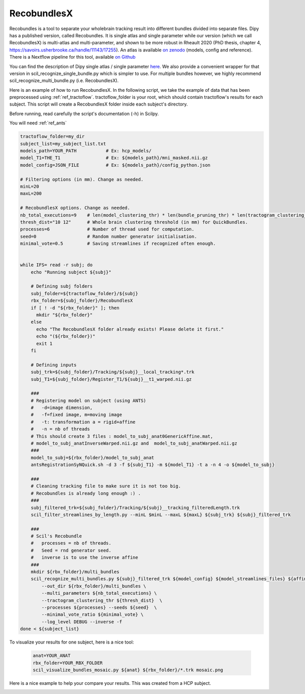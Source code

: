 RecobundlesX
============

Recobundles is a tool to separate your wholebrain tracking result into different bundles divided into separate files. Dipy has a published version, called Recobundles. It is single atlas and single parameter while our version (which we call RecobundlesX) is multi-atlas and multi-parameter, and shown to be more robust in Rheault 2020 (PhD thesis, chapter 4, https://savoirs.usherbrooke.ca/handle/11143/17255).
An atlas is available `on zenodo <https://zenodo.org/record/5165374#.YlcGUXXMKiM/>`_ (models, config and reference).
There is a Nextflow pipeline for this tool, available `on Github <https://github.com/scilus/rbx_flow/>`_


You can find the description of Dipy single atlas / single parameter `here <https://dipy.org/documentation/0.16.0./examples_built/bundle_extraction/>`_.  We also provide a convenient wrapper for that version in scil_recognize_single_bundle.py which is simpler to use. For multiple bundles however, we highly recommend scil_recognize_multi_bundle.py (i.e. RecobundlesX).

Here is an example of how to run RecobundlesX. In the following script, we take the example of data that has been preprocessed using :ref:`ref_tractoflow`. tractoflow_folder is your root, which should contain tractoflow's results for each subject. This script will create a RecobundlesX folder inside each subject's directory.

Before running, read carefully the script's documentation (-h) in Scilpy.

You will need :ref:`ref_ants`

.. code-block:: bash

    tractoflow_folder=my_dir
    subject_list=my_subject_list.txt
    models_path=YOUR_PATH           # Ex: hcp_models/
    model_T1=THE_T1                 # Ex: ${models_path}/mni_masked.nii.gz
    model_config=JSON_FILE          # Ex: ${models_path}/config_python.json

    # Filtering options (in mm). Change as needed.
    minL=20
    maxL=200

    # RecobundlesX options. Change as needed.
    nb_total_executions=9    # len(model_clustering_thr) * len(bundle_pruning_thr) * len(tractogram_clustering_thr) = max total executions (see json).
    thresh_dist="10 12"      # Whole brain clustering threshold (in mm) for QuickBundles.
    processes=6              # Number of thread used for computation.
    seed=0                   # Random number generator initialisation.
    minimal_vote=0.5         # Saving streamlines if recognized often enough.


    while IFS= read -r subj; do
        echo "Running subject ${subj}"

        # Defining subj folders
        subj_folder=${tractoflow_folder}/${subj}
        rbx_folder=${subj_folder}/RecobundlesX
        if [ ! -d "${rbx_folder}" ]; then
          mkdir "${rbx_folder}"
        else
          echo "The RecobundlesX folder already exists! Please delete it first."
          echo "(${rbx_folder})"
          exit 1
        fi

        # Defining inputs
        subj_trk=${subj_folder}/Tracking/${subj}__local_tracking*.trk
        subj_T1=${subj_folder}/Register_T1/${subj}__t1_warped.nii.gz

        ###
        # Registering model on subject (using ANTS)
        #   -d=image dimension,
        #   -f=fixed image, m=moving image
        #   -t: transformation a = rigid+affine
        #   -n = nb of threads
        # This should create 3 files : model_to_subj_anat0GenericAffine.mat,
        # model_to_subj_anatInverseWarped.nii.gz and  model_to_subj_anatWarped.nii.gz
        ###
        model_to_subj=${rbx_folder}/model_to_subj_anat
        antsRegistrationSyNQuick.sh -d 3 -f ${subj_T1} -m ${model_T1} -t a -n 4 -o ${model_to_subj}

        ###
        # Cleaning tracking file to make sure it is not too big.
        # Recobundles is already long enough :) .
        ###
        subj_filtered_trk=${subj_folder}/Tracking/${subj}__tracking_filteredLength.trk
        scil_filter_streamlines_by_length.py --minL $minL --maxL ${maxL} ${subj_trk} ${subj}_filtered_trk

        ###
        # Scil's Recobundle
        #   processes = nb of threads.
        #   Seed = rnd generator seed.
        #   inverse is to use the inverse affine
        ###
        mkdir ${rbx_folder}/multi_bundles
        scil_recognize_multi_bundles.py ${subj}_filtered_trk ${model_config} ${model_streamlines_files} ${affine} \
            --out_dir ${rbx_folder}/multi_bundles \
            --multi_parameters ${nb_total_executions} \
            --tractogram_clustering_thr ${thresh_dist}  \
            --processes ${processes} --seeds ${seed}  \
            --minimal_vote_ratio ${minimal_vote} \
            --log_level DEBUG --inverse -f 
    done < ${subject_list}

To visualize your results for one subject, here is a nice tool:

    .. code-block:: bash

        anat=YOUR_ANAT
        rbx_folder=YOUR_RBX_FOLDER
        scil_visualize_bundles_mosaic.py ${anat} ${rbx_folder}/*.trk mosaic.png

Here is a nice example to help your compare your results. This was created from a HCP subject.


.. image:: ../images/mosaic_part1.png
    :scale: 50 %
    :align: center

.. image:: ../images/mosaic_part2.png
    :scale: 50 %
    :align: center
